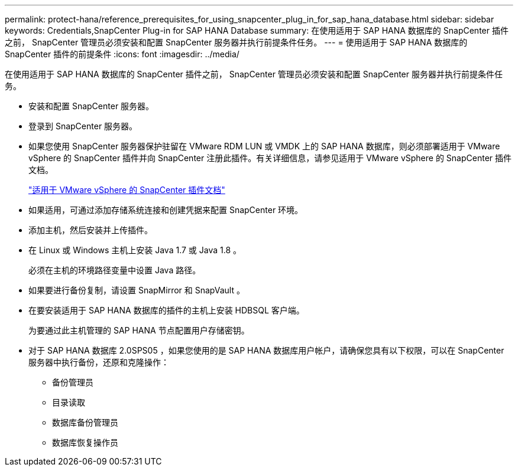 ---
permalink: protect-hana/reference_prerequisites_for_using_snapcenter_plug_in_for_sap_hana_database.html 
sidebar: sidebar 
keywords: Credentials,SnapCenter Plug-in for SAP HANA Database 
summary: 在使用适用于 SAP HANA 数据库的 SnapCenter 插件之前， SnapCenter 管理员必须安装和配置 SnapCenter 服务器并执行前提条件任务。 
---
= 使用适用于 SAP HANA 数据库的 SnapCenter 插件的前提条件
:icons: font
:imagesdir: ../media/


[role="lead"]
在使用适用于 SAP HANA 数据库的 SnapCenter 插件之前， SnapCenter 管理员必须安装和配置 SnapCenter 服务器并执行前提条件任务。

* 安装和配置 SnapCenter 服务器。
* 登录到 SnapCenter 服务器。
* 如果您使用 SnapCenter 服务器保护驻留在 VMware RDM LUN 或 VMDK 上的 SAP HANA 数据库，则必须部署适用于 VMware vSphere 的 SnapCenter 插件并向 SnapCenter 注册此插件。有关详细信息，请参见适用于 VMware vSphere 的 SnapCenter 插件文档。
+
https://docs.netapp.com/us-en/sc-plugin-vmware-vsphere/["适用于 VMware vSphere 的 SnapCenter 插件文档"]

* 如果适用，可通过添加存储系统连接和创建凭据来配置 SnapCenter 环境。
* 添加主机，然后安装并上传插件。
* 在 Linux 或 Windows 主机上安装 Java 1.7 或 Java 1.8 。
+
必须在主机的环境路径变量中设置 Java 路径。

* 如果要进行备份复制，请设置 SnapMirror 和 SnapVault 。
* 在要安装适用于 SAP HANA 数据库的插件的主机上安装 HDBSQL 客户端。
+
为要通过此主机管理的 SAP HANA 节点配置用户存储密钥。

* 对于 SAP HANA 数据库 2.0SPS05 ，如果您使用的是 SAP HANA 数据库用户帐户，请确保您具有以下权限，可以在 SnapCenter 服务器中执行备份，还原和克隆操作：
+
** 备份管理员
** 目录读取
** 数据库备份管理员
** 数据库恢复操作员



